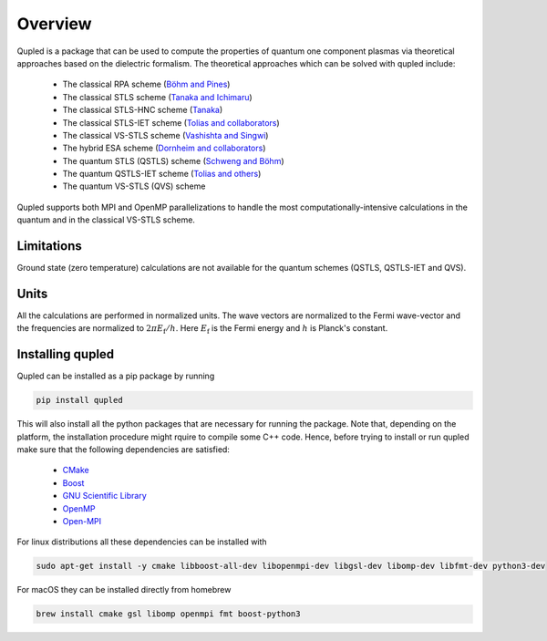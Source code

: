 Overview
========

Qupled is a package that can be used to compute the properties of quantum one component
plasmas via theoretical approaches based on the dielectric formalism. The theoretical
approaches which can be solved with qupled include:

  * The classical RPA scheme (`Böhm and Pines <https://journals.aps.org/pr/abstract/10.1103/PhysRev.92.609>`_)
  * The classical STLS scheme (`Tanaka and Ichimaru <https://journals.jps.jp/doi/abs/10.1143/JPSJ.55.2278>`_)
  * The classical STLS-HNC scheme (`Tanaka <https://pubs.aip.org/aip/jcp/article/145/21/214104/196066/Correlational-and-thermodynamic-properties-of>`_)
  * The classical STLS-IET scheme (`Tolias and collaborators <https://pubs.aip.org/aip/jcp/article/155/13/134115/353165/Integral-equation-theory-based-dielectric-scheme>`_)
  * The classical VS-STLS scheme (`Vashishta and Singwi <https://journals.aps.org/prb/abstract/10.1103/PhysRevB.6.875>`_)
  * The hybrid ESA scheme (`Dornheim and collaborators <https://journals.aps.org/prb/abstract/10.1103/PhysRevB.103.165102>`_)
  * The quantum STLS (QSTLS) scheme (`Schweng and Böhm <https://journals.aps.org/prb/abstract/10.1103/PhysRevB.48.2037>`_)
  * The quantum QSTLS-IET scheme (`Tolias and others <https://pubs.aip.org/aip/jcp/article/158/14/141102/2877795/Quantum-version-of-the-integral-equation-theory>`_)
  * The quantum VS-STLS (QVS) scheme

Qupled supports both MPI and OpenMP parallelizations to handle the most computationally-intensive
calculations in the quantum and in the classical VS-STLS scheme.
    
Limitations
-----------

Ground state (zero temperature) calculations are not available for the quantum schemes (QSTLS, QSTLS-IET and QVS).

Units
-----

All the calculations are performed in normalized units. The wave vectors are normalized to the
Fermi wave-vector and the frequencies are normalized to :math:`2\pi E_{\mathrm{f}}/h`. Here :math:`E_{\mathrm{f}}`
is the Fermi energy and :math:`h` is Planck's constant.

Installing qupled
-----------------

Qupled can be installed as a pip package by running

.. code-block:: console

   pip install qupled
		
This will also install all the python packages that are necessary for running the package. Note that, depending on the platform,
the installation procedure might rquire to compile some C++ code. Hence, before trying to install or run qupled make sure that
the following dependencies are satisfied:

  - `CMake <https://cmake.org/download/>`_
  - `Boost <https://www.boost.org/doc/libs/1_80_0/libs/python/doc/html/index.html>`_
  - `GNU Scientific Library <https://www.gnu.org/software/gsl/>`_
  - `OpenMP <https://en.wikipedia.org/wiki/OpenMP>`_
  - `Open-MPI <https://www.open-mpi.org/software/ompi/v5.0/>`_

For linux distributions all these dependencies can be installed with

.. code-block:: console

   sudo apt-get install -y cmake libboost-all-dev libopenmpi-dev libgsl-dev libomp-dev libfmt-dev python3-dev

For macOS they can be installed directly from homebrew

.. code-block:: console

   brew install cmake gsl libomp openmpi fmt boost-python3
